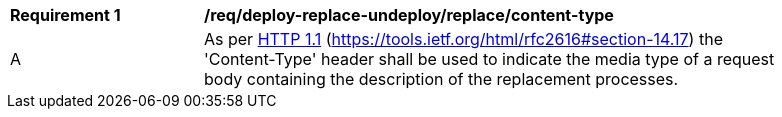 [[req_deploy-replace-undeploy_replace_content-type]]
[width="90%",cols="2,6a"]
|===
^|*Requirement {counter:req-id}* |*/req/deploy-replace-undeploy/replace/content-type*
^|A |As per <<rfc2616,HTTP 1.1>> (https://tools.ietf.org/html/rfc2616#section-14.17) the 'Content-Type' header shall be used to indicate the media type of a request body containing the description of the replacement processes.
|===
